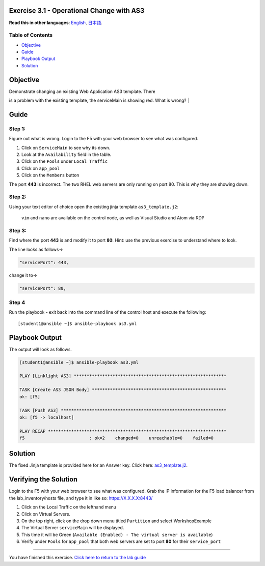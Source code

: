 Exercise 3.1 - Operational Change with AS3
==========================================

**Read this in other languages**: |uk| `English <README.md>`__, |japan|
`日本語 <README.ja.md>`__.

Table of Contents
-----------------

-  `Objective <#objective>`__
-  `Guide <#guide>`__
-  `Playbook Output <#playbook-output>`__
-  `Solution <#solution>`__

Objective
=========

| Demonstrate changing an existing Web Application AS3 template. There
is a problem with the existing template, the serviceMain is showing red.
What is wrong?
| |serviceMain-offline.png|

Guide
=====

Step 1:
-------

Figure out what is wrong. Login to the F5 with your web browser to see
what was configured.

1. Click on ``ServiceMain`` to see why its down.
2. Look at the ``Availability`` field in the table.
3. Click on the ``Pools`` under ``Local Traffic``
4. Click on ``app_pool``
5. Click on the ``Members`` button

The port **443** is incorrect. The two RHEL web servers are only running
on port 80. This is why they are showing down.

Step 2:
-------

Using your text editor of choice open the existing jinja template
``as3_template.j2``:

    ``vim`` and ``nano`` are available on the control node, as well as
    Visual Studio and Atom via RDP

Step 3:
-------

Find where the port **443** is and modify it to port **80**. Hint: use
the previous exercise to understand where to look.

The line looks as follows-> 

.. code:: json

                    "servicePort": 443,


change it to->


.. code:: json

                    "servicePort": 80,



Step 4
------

Run the playbook - exit back into the command line of the control host
and execute the following:

::

    [student1@ansible ~]$ ansible-playbook as3.yml

Playbook Output
===============

The output will look as follows.



.. code:: yaml

    [student1@ansible ~]$ ansible-playbook as3.yml

    PLAY [Linklight AS3] ***********************************************************

    TASK [Create AS3 JSON Body] ****************************************************
    ok: [f5]

    TASK [Push AS3] ****************************************************************
    ok: [f5 -> localhost]

    PLAY RECAP *********************************************************************
    f5                         : ok=2    changed=0    unreachable=0    failed=0



Solution
========

The fixed Jinja template is provided here for an Answer key. Click here:
`as3\_template.j2 <https://github.com/f5alliances/ansible-use-cases-101/blob/master/3.1-as3-change/j2/as3_template.j2>`__.

Verifying the Solution
======================

Login to the F5 with your web browser to see what was configured. Grab
the IP information for the F5 load balancer from the
lab\_inventory/hosts file, and type it in like so: https://X.X.X.X:8443/

1. Click on the Local Traffic on the lefthand menu
2. Click on Virtual Servers.
3. On the top right, click on the drop down menu titled ``Partition``
   and select WorkshopExample
4. The Virtual Server ``serviceMain`` will be displayed.
5. This time it will be Green
   (``Available (Enabled) - The virtual server is available``)
6. Verify under ``Pools`` for ``app_pool`` that both web servers are set
   to port **80** for their ``service_port``

--------------

You have finished this exercise. `Click here to return to the lab
guide <../README.md>`__

.. |uk| image:: ../../../images/uk.png
.. |japan| image:: ../../../images/japan.png
.. |serviceMain-offline.png| image:: serviceMain-offline.png

